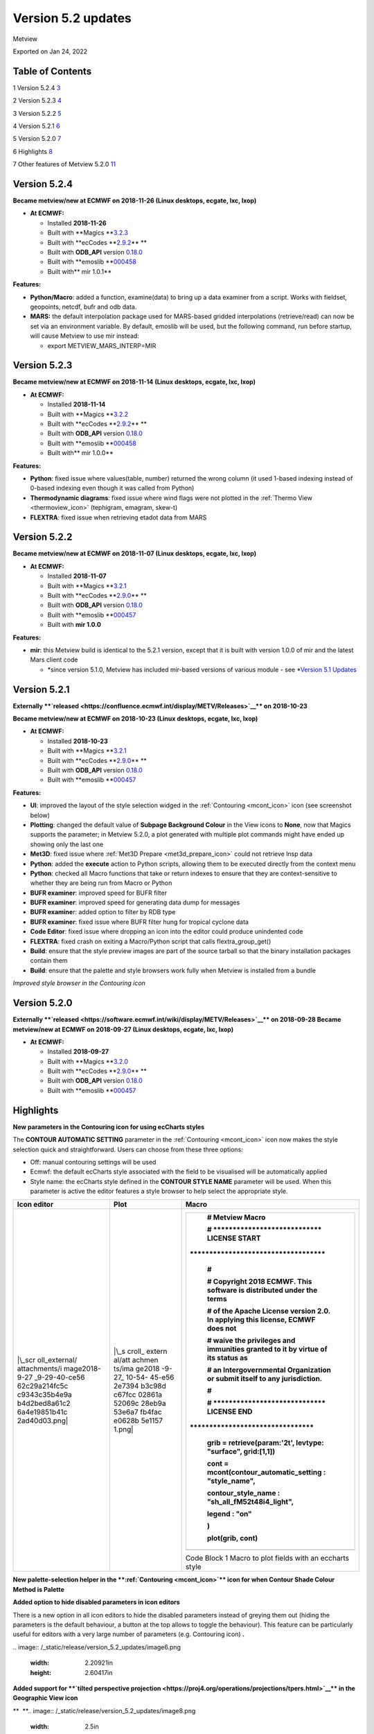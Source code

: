 .. _version_5.2_updates:

Version 5.2 updates
///////////////////

Metview

Exported on Jan 24, 2022

Table of Contents
=================

1 Version 5.2.4 `3 <#version-5.2.4>`__

2 Version 5.2.3 `4 <#version-5.2.3>`__

3 Version 5.2.2 `5 <#version-5.2.2>`__

4 Version 5.2.1 `6 <#version-5.2.1>`__

5 Version 5.2.0 `7 <#version-5.2.0>`__

6 Highlights `8 <#highlights>`__

7 Other features of Metview 5.2.0
`11 <#other-features-of-metview-5.2.0>`__

Version 5.2.4
=============

**Became metview/new at ECMWF on 2018-11-26 (Linux desktops, ecgate,
lxc, lxop)**

-  **At ECMWF:**

   -  Installed **2018-11-26**

   -  Built
      with **Magics **\ `3.2.3 <https://software.ecmwf.int/wiki/display/MAGP/Latest+News>`__

   -  Built
      with **ecCodes **\ `2.9.2 <https://confluence.ecmwf.int/display/ECC/ecCodes+version+2.9.0+released>`__\ ** **

   -  Built
      with **ODB_API** version `0.18.0 <https://software.ecmwf.int/wiki/display/ODBAPI/Latest+news>`__

   -  Built
      with **emoslib **\ `000458 <https://confluence.ecmwf.int/pages/viewpage.action?pageId=78283744>`__

   -  Built with\ ** mir 1.0.1**

**Features:**

-  **Python/Macro**: added a function, examine(data) to bring up a data
   examiner from a script. Works with fieldset, geopoints, netcdf, bufr
   and odb data.

-  **MARS:** the default interpolation package used for MARS-based
   gridded interpolations (retrieve/read) can now be set via an
   environment variable. By default, emoslib will be used, but the
   following command, run before startup, will cause Metview to use mir
   instead:

   -  export METVIEW_MARS_INTERP=MIR

Version 5.2.3
=============

**Became metview/new at ECMWF on 2018-11-14 (Linux desktops, ecgate,
lxc, lxop)**

-  **At ECMWF:**

   -  Installed **2018-11-14**

   -  Built
      with **Magics **\ `3.2.2 <https://software.ecmwf.int/wiki/display/MAGP/Latest+News>`__

   -  Built
      with **ecCodes **\ `2.9.2 <https://confluence.ecmwf.int/display/ECC/ecCodes+version+2.9.0+released>`__\ ** **

   -  Built
      with **ODB_API** version `0.18.0 <https://software.ecmwf.int/wiki/display/ODBAPI/Latest+news>`__

   -  Built
      with **emoslib **\ `000458 <https://confluence.ecmwf.int/pages/viewpage.action?pageId=78283744>`__

   -  Built with\ ** mir 1.0.0**

**Features:**

-  **Python**: fixed issue where values(table, number) returned the
   wrong column (it used 1-based indexing instead of 0-based indexing
   even though it was called from Python)

-  **Thermodynamic diagrams**: fixed issue where wind flags were not
   plotted in the :ref:`Thermo
   View <thermoview_icon>`
   (tephigram, emagram, skew-t)

-  **FLEXTRA**: fixed issue when retrieving etadot data from MARS

Version 5.2.2
=============

**Became metview/new at ECMWF on 2018-11-07 (Linux desktops, ecgate,
lxc, lxop)**

-  **At ECMWF:**

   -  Installed **2018-11-07**

   -  Built
      with **Magics **\ `3.2.1 <https://software.ecmwf.int/wiki/display/MAGP/Latest+News>`__

   -  Built
      with **ecCodes **\ `2.9.0 <https://confluence.ecmwf.int/display/ECC/ecCodes+version+2.9.0+released>`__\ ** **

   -  Built
      with **ODB_API** version `0.18.0 <https://software.ecmwf.int/wiki/display/ODBAPI/Latest+news>`__

   -  Built
      with **emoslib **\ `000457 <https://confluence.ecmwf.int/pages/viewpage.action?pageId=78283744>`__

   -  Built with **mir 1.0.0**

**Features:**

-  **mir**: this Metview build is identical to the 5.2.1 version, except
   that it is built with version 1.0.0 of mir and the latest Mars client
   code

   -  *since version 5.1.0, Metview has included mir-based versions of
      various module - see *\ `Version 5.1
      Updates <https://confluence.ecmwf.int/display/METV/Version+5.1+Updates>`__

Version 5.2.1
=============

**Externally **\ `released <https://confluence.ecmwf.int/display/METV/Releases>`__\ ** on
2018-10-23**

**Became metview/new at ECMWF on 2018-10-23 (Linux desktops, ecgate,
lxc, lxop)**

-  **At ECMWF:**

   -  Installed **2018-10-23**

   -  Built
      with **Magics **\ `3.2.1 <https://software.ecmwf.int/wiki/display/MAGP/Latest+News>`__

   -  Built
      with **ecCodes **\ `2.9.0 <https://confluence.ecmwf.int/display/ECC/ecCodes+version+2.9.0+released>`__\ ** **

   -  Built
      with **ODB_API** version `0.18.0 <https://software.ecmwf.int/wiki/display/ODBAPI/Latest+news>`__

   -  Built
      with **emoslib **\ `000457 <https://confluence.ecmwf.int/pages/viewpage.action?pageId=78283744>`__

**Features:**

-  **UI**: improved the layout of the style selection widged in
   the :ref:`Contouring <mcont_icon>`
   icon (see screenshot below)

-  **Plotting**: changed the default value of **Subpage Background
   Colour** in the View icons to **None**, now that Magics supports the
   parameter; in Metview 5.2.0, a plot generated with multiple plot
   commands might have ended up showing only the last one

-  **Met3D**: fixed issue where :ref:`Met3D
   Prepare <met3d_prepare_icon>`
   could not retrieve lnsp data

-  **Python**: added the **execute** action to Python scripts, allowing
   them to be executed directly from the context menu

-  **Python**: checked all Macro functions that take or return indexes
   to ensure that they are context-sensitive to whether they are being
   run from Macro or Python

-  **BUFR examiner**: improved speed for BUFR filter

-  **BUFR examiner**: improved speed for generating data dump for
   messages

-  **BUFR examine**\ r: added option to filter by RDB type

-  **BUFR examiner**: fixed issue where BUFR filter hung for tropical
   cyclone data

-  **Code Editor**: fixed issue where dropping an icon into the editor
   could produce unindented code

-  **FLEXTRA**: fixed crash on exiting a Macro/Python script that calls
   flextra_group_get()

-  **Build**: ensure that the style preview images are part of the
   source tarball so that the binary installation packages contain them

-  **Build**: ensure that the palette and style browsers work fully when
   Metview is installed from a bundle

.. image:: /_static/release/version_5.2_updates/image1.png
   :width: 4.16667in
   :height: 1.63854in

*Improved style browser in the Contouring icon*

Version 5.2.0
=============

**Externally **\ `released <https://software.ecmwf.int/wiki/display/METV/Releases>`__\ ** on
2018-09-28
Became metview/new at ECMWF on 2018-09-27 (Linux desktops, ecgate, lxc,
lxop)**

-  **At ECMWF:**

   -  Installed **2018-09-27**

   -  Built
      with **Magics **\ `3.2.0 <https://software.ecmwf.int/wiki/display/MAGP/Latest+News>`__

   -  Built
      with **ecCodes **\ `2.9.0 <https://confluence.ecmwf.int/display/ECC/ecCodes+version+2.9.0+released>`__\ ** **

   -  Built
      with **ODB_API** version `0.18.0 <https://software.ecmwf.int/wiki/display/ODBAPI/Latest+news>`__

   -  Built
      with **emoslib **\ `000457 <https://confluence.ecmwf.int/pages/viewpage.action?pageId=78283744>`__

Highlights
==========

**New parameters in the Contouring icon for using ecCharts styles**

The **CONTOUR AUTOMATIC SETTING** parameter in the
:ref:`Contouring <mcont_icon>`
icon now makes the style selection quick and straightforward. Users can
choose from these three options:

-  Off: manual contouring settings will be used 

-  Ecmwf: the default ecCharts style associated with the field to be
   visualised will be automatically applied

-  Style name: the ecCharts style defined in the **CONTOUR STYLE NAME**
   parameter will be used. When this parameter is active the editor
   features a style browser to help select the appropriate style.

+---------------+--------+--------------------------------------------+
| Icon editor   | Plot   | Macro                                      |
+===============+========+============================================+
| |\_scr        | |\_s   | +---------------------------------------+  |
| oll_external/ | croll_ | |    # Metview Macro                    |  |
| attachments/i | extern | |                                       |  |
| mage2018-9-27 | al/att | |    # \***************************\*   |  |
| _9-29-40-ce56 | achmen | |    LICENSE START                      |  |
| 62c29a214fc5c | ts/ima | |                                       |  |
| c9343c35b4e9a | ge2018 | | \**********************************\* |  |
| b4d2bed8a61c2 | -9-27_ | |                                       |  |
| 6a4e19851b41c | 10-54- | |    #                                  |  |
| 2ad40d03.png| | 45-e56 | |                                       |  |
|               | 2e7394 | |    # Copyright 2018 ECMWF. This       |  |
|               | b3c98d | |    software is distributed under the  |  |
|               | c67fcc | |    terms                              |  |
|               | 02861a | |                                       |  |
|               | 52069c | |    # of the Apache License version    |  |
|               | 28eb9a | |    2.0. In applying this license,     |  |
|               | 53e6a7 | |    ECMWF does not                     |  |
|               | fb4fac | |                                       |  |
|               | e0628b | |    # waive the privileges and         |  |
|               | 5e1157 | |    immunities granted to it by virtue |  |
|               | 1.png| | |    of its status as                   |  |
|               |        | |                                       |  |
|               |        | |    # an Intergovernmental             |  |
|               |        | |    Organization or submit itself to   |  |
|               |        | |    any jurisdiction.                  |  |
|               |        | |                                       |  |
|               |        | |    #                                  |  |
|               |        | |                                       |  |
|               |        | |    # \****************************\*  |  |
|               |        | |    LICENSE END                        |  |
|               |        | |    \                                  |  |
|               |        | | ***********************************\* |  |
|               |        | |                                       |  |
|               |        | |                                       |  |
|               |        | |                                       |  |
|               |        | |    grib **=** retrieve(param:'2t',    |  |
|               |        | |    levtype: "surface", grid:[1,1])    |  |
|               |        | |                                       |  |
|               |        | |                                       |  |
|               |        | |                                       |  |
|               |        | |    cont **=**                         |  |
|               |        | |    mcont(contour_automatic_setting :  |  |
|               |        | |    "style_name",                      |  |
|               |        | |                                       |  |
|               |        | |    contour_style_name :               |  |
|               |        | |    "sh_all_fM52t48i4_light",          |  |
|               |        | |                                       |  |
|               |        | |    legend : "on"                      |  |
|               |        | |                                       |  |
|               |        | |    )                                  |  |
|               |        | |                                       |  |
|               |        | |                                       |  |
|               |        | |                                       |  |
|               |        | |    plot(grib, cont)                   |  |
|               |        | +=======================================+  |
|               |        | +---------------------------------------+  |
|               |        |                                            |
|               |        | Code Block 1 Macro to plot fields with an  |
|               |        | eccharts style                             |
+---------------+--------+--------------------------------------------+

**New palette-selection helper in
the **\ :ref:`Contouring <mcont_icon>`\ ** icon for
when Contour Shade Colour Method is Palette**

.. image:: /_static/release/version_5.2_updates/image4.png
   :width: 3.13542in
   :height: 2.71605in

**Added option to hide disabled parameters in icon editors**

There is a new option in all icon editors to hide the disabled
parameters instead of greying them out (hiding the parameters is the
default behaviour, a button at the top allows to toggle the behaviour).
This feature can be particularly useful for editors with a very large
number of parameters (e.g. Contouring icon) **.**


.. image:: /_static/release/version_5.2_updates/image5.png
   :width: 2.23584in
   :height: 2.60417in
\ 
.. image:: /_static/release/version_5.2_updates/image6.png
   :width: 2.20921in
   :height: 2.60417in


**Added support for **\ `tilted perspective
projection <https://proj4.org/operations/projections/tpers.html>`__\ ** in
the Geographic View icon**


.. image:: /_static/release/version_5.2_updates/image7.png
   :width: 2.62548in
   :height: 2.60417in
\ **  **\ 
.. image:: /_static/release/version_5.2_updates/image8.png
   :width: 2.5in
   :height: 2.49381in


Other features of Metview 5.2.0
===============================

-  **Plotting**:

   -  allow the newpage() command to take no parameters and to be
      included directly in a plot() command like this:

      -  | setoutput(ps_output(output_name : "foom"))
         | plot(dw,my_view,my_coast,mtext(text_font_size:0.5,text_lines:["aaaa"]),
         | newpage(),
         | dw,my_view,my_coast,mtext(text_font_size:0.5,text_lines:["bbbb"]))

   -  added **Monthly** and **Climate** axis types (possible values of
      **Axis Date Type**)

   -  fixed an issue where dropping a GeoView into a plot window on Mac
      OSX did not work

-  **Python**:

   -  new quick-access Desktop menu item to create a new Python script

   -  on startup in interactive mode, Metview loads the
      metview-python/new module if it is not already loaded

   -  updated
      the `Gallery <https://confluence.ecmwf.int/display/METV/Gallery>`__
      so that all examples have Python code

   -  the Macro Editor now uses better syntax highlighting for Python
      when different colour schemes are used

   -  functions that return indexes (e.g. find) are now aware of whether
      they are running under Macro or Python, and return either 1-based
      (Macro) or 0-based (Python) indexes accordingly

   -  now supports the passing of 32-bit floating point vectors/numPy
      arrays (previously only 64-bit floats were accepted)

   -  fixed an issue where passing the result of filtering a fieldset
      using the mv.read() function returned the original fieldset not
      the filtered one

   -  now allows the setting of sub-elements of a Fieldset object, e.g.

      -  | g = read('gribfile.grib')
         | g[3] = g[3] + 100

-  **Data examiners**:

   -  the BUFR Examiner now offers autocomplete suggestions for keys
      from all the messages selected so far (the previous behaviour was
      to offer only the keys present in the first message)

   -  filtering compressed BUFR messages has been significantly sped up

   -  the BUFR Examiner's initial scan of messages is now
      multi-threaded, enabling a more responsive interface when it
      starts up

   -  fixed issue when filtering BUFR messages with multiple (nested)
      coordinates did not work

-  **GRIB**:

   -  fixed issue where the ECCODES_DEFINITION_PATH environment variable
      could disrupt Metview's operations on GRIB data. Please
      set METVIEW_EXTRA_GRIB_DEFINITION_PATH if you need to override the
      definition path.

-  **BUFR Picker**:

   -  fixed issue where selection on multiple coordinates did not work

-  **GRIB To Geopoints**:

   -  added an option to :ref:`Grib To
      Geopoints <grib_to_geo_icon>`
      called **Missing Data**, with possible values of **Include**
      (default)/**Ignore** in order to reduce the volume of data
      returned when there are missing values

-  **Stations**:

   -  updated the list of WMO stations

-  **Macro**:

   -  improved error message when function not found or arguments are of
      incorrect type

   -  documented the
      :ref:`sort_indices() <macro_vector_fn>`
      function

   -  added new colour themes to the macro editor

-  **Macro editor**

   -  The Macro Editor has\ ** **\ introduced four new colour schemes on
      top of the existing ones: **blueish, borland classic, solarized**
      and **solarized dark (light comment)**. The colour scheme can be
      selected from the Settings -> Colour Scheme menu.
      
.. image:: /_static/release/version_5.2_updates/image9.png
   :width: 2.70066in
   :height: 1.5625in
\ 
.. image:: /_static/release/version_5.2_updates/image10.png
   :width: 2.75696in
   :height: 1.5625in
\ 
.. image:: /_static/release/version_5.2_updates/image11.png
   :width: 2.71295in
   :height: 1.5625in
\ 
.. image:: /_static/release/version_5.2_updates/image12.png
   :width: 2.7112in
   :height: 1.5625in


-  **Met.3D**:

   -  the :ref:`Met3D
      Prepare <met3d_prepare_icon>`
      module uses a more efficient means of retrieving data from MARS by
      avoiding tape access if possible

-  **SCM**:

   -  in the Single Column Model `profile
      editor <https://confluence.ecmwf.int/display/METV/The+SCM+Interface+in+Metview+-+Tutorial>`__,
      fixed issue where if consistency mode is enabled and we change
      temperature, relative humidity is not adjusted even if all the
      necessary variables are present (t, p, r, q)

-  **FLEXTRA/FLEXPART**:

   -  fixed issue where
      :ref:`FLEXTRA <the_flextra_interface>`
      output files read via a relative path could not be found

   -  added the ability for :ref:`Flextra
      Prepare <flextra_prepare_icon>`
      and :ref:`Flexpart
      Prepare <flexpart_prepare_icon>`
      to take their input directly from GRIB data

-  **User Interface**:

   -  in
      the :ref:`Contouring <mcont_icon>`
      icon, the parameter Contour Shade Colour Table now has a proper
      colour list editor

-  **Build**:

   -  fixed problem finding RPC libraries on newer systems that have
      these separated from the system libraries

   -  fixed problem building the `Metview
      Bundle <https://confluence.ecmwf.int/display/METV/The+Metview+Source+Bundle>`__
      on Ubuntu 16.04











